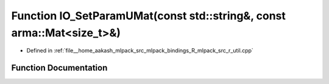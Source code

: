 .. _exhale_function_r__util_8cpp_1a1e28d0af5ed6efeec7cfa3de9c291f03:

Function IO_SetParamUMat(const std::string&, const arma::Mat<size_t>&)
======================================================================

- Defined in :ref:`file__home_aakash_mlpack_src_mlpack_bindings_R_mlpack_src_r_util.cpp`


Function Documentation
----------------------


.. doxygenfunction:: IO_SetParamUMat(const std::string&, const arma::Mat<size_t>&)
